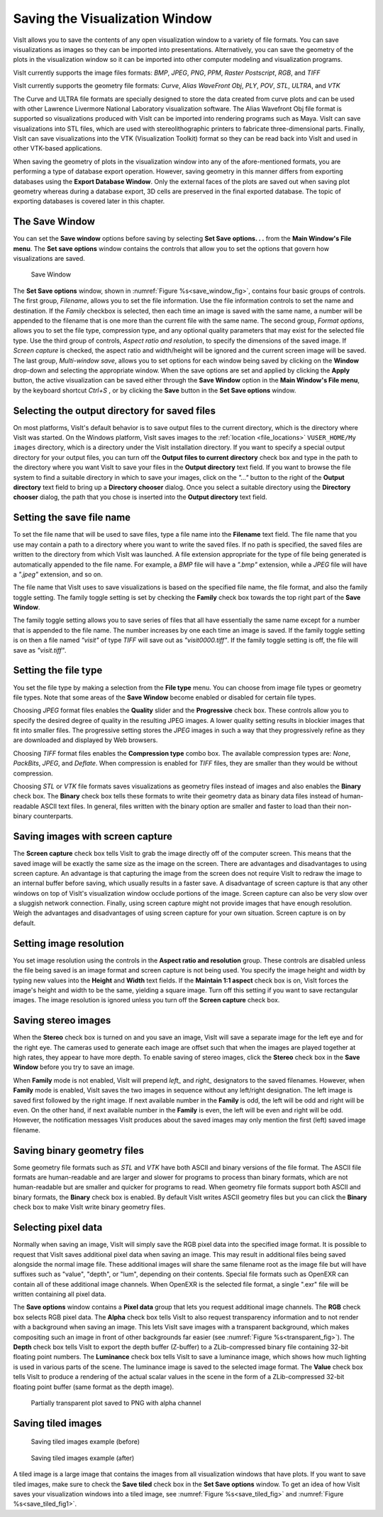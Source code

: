 .. _saving_viz_window:

Saving the Visualization Window
-------------------------------

VisIt allows you to save the contents of any open visualization window to a 
variety of file formats. You can save visualizations as images so they can
be imported into presentations. Alternatively, you can save the geometry of
the plots in the visualization window so it can be imported into other
computer modeling and visualization programs.

VisIt currently supports the image files formats:
*BMP*, *JPEG*, *PNG*, *PPM*, *Raster Postscript*, *RGB*, and *TIFF*


VisIt currently supports the geometry file formats:
*Curve*, *Alias WaveFront Obj*, *PLY*, *POV*, *STL*, *ULTRA*, and *VTK*

The Curve and ULTRA file formats are specially designed to store the data 
created from curve plots and can be used with other Lawrence Livermore 
National Laboratory visualization software. The Alias Wavefront Obj file format
is supported so visualizations produced with VisIt can be imported into 
rendering programs such as Maya. VisIt can save visualizations into STL files,
which are used with stereolithographic printers to fabricate three-dimensional
parts. Finally, VisIt can save visualizations into the VTK (Visualization 
Toolkit) format so they can be read back into VisIt and used in other VTK-based
applications.

When saving the geometry of plots in the visualization window into any of the
afore-mentioned formats, you are performing a type of database export operation.
However, saving geometry in this manner differs from exporting databases using
the **Export Database Window**. Only the external faces of the plots are saved
out when saving plot geometry whereas during a database export, 3D cells are
preserved in the final exported database. The topic of exporting databases is
covered later in this chapter.

The Save Window
~~~~~~~~~~~~~~~

You can set the **Save window** options before saving by selecting **Set Save options. . .** from the
**Main Window's File menu**. The **Set save options** window contains the controls that
allow you to set the options that govern how visualizations are saved.

.. _save_window_fig:

.. figure:: images/savewindow.png 
   :width: 60%

   Save Window

The **Set Save options** window, shown in :numref:`Figure %s<save_window_fig>`,
contains four basic groups of controls. The first group, *Filename*, allows you
to set the file information. Use the file information controls to set the name
and destination. If the *Family* checkbox is selected, then each time an image
is saved with the same name, a number will be appended to the filename that is
one more than the current file with the same name. The second group,
*Format options*, allows you to set the file type, compression type, and any
optional quality parameters that may exist for the selected file type. Use the
third group of controls, *Aspect ratio and resolution*, to specify the
dimensions of the saved image. If *Screen capture* is checked, the aspect ratio
and width/height will be ignored and the current screen image will be saved. The
last group, *Multi-window save*, allows you to set options for each window being
saved by clicking on the **Window** drop-down and selecting the appropriate
window. When the save options are set and applied
by clicking the **Apply** button, the active visualization can be saved either
through the **Save Window** option in the **Main Window's File menu**, by the
keyboard shortcut *Ctrl+S* , or by clicking the **Save** button in the
**Set Save options** window.

Selecting the output directory for saved files
~~~~~~~~~~~~~~~~~~~~~~~~~~~~~~~~~~~~~~~~~~~~~~~

On most platforms, VisIt's default behavior is to save output files to the
current directory, which is the directory where VisIt was started. On the
Windows platform, VisIt saves images to the
:ref:`location <file_locations>` ``VUSER_HOME/My images``
directory, which
is a directory under the VisIt installation directory. If you want to specify
a special output directory for your output files, you can turn off the
**Output files to current directory** check box and type in the path to the
directory where you want VisIt to save your files in the **Output directory**
text field. If you want to browse the file system to find a suitable directory
in which to save your images, click on the *"..."* button to the right of the
**Output directory** text field to bring up a **Directory chooser** dialog.
Once you select a suitable directory using the **Directory chooser** dialog,
the path that you chose is inserted into the **Output directory** text field.

Setting the save file name
~~~~~~~~~~~~~~~~~~~~~~~~~~

To set the file name that will be used to save files, type a file name into
the **Filename** text field. The file name that you use may contain a path 
to a directory where you want to write the saved files. If no path is
specified, the saved files are written to the directory from which VisIt was
launched. A file extension appropriate for the type of file being generated
is automatically appended to the file name. For example, a *BMP* file will 
have a *".bmp"* extension, while a *JPEG* file will have a *".jpeg"*
extension, and so on.

The file name that VisIt uses to save visualizations is based on the specified
file name, the file format, and also the family toggle setting. The family
toggle setting is set by checking the **Family** check box towards the top 
right part of the **Save Window**.

The family toggle setting allows you to save series of files that all have
essentially the same name except for a number that is appended to the file
name. The number increases by one each time an image is saved. If the family
toggle setting is on then a file named *"visit"* of type *TIFF* will save out
as *"visit0000.tiff"*. If the family toggle setting is off, the file will save
as *"visit.tiff"*.

Setting the file type
~~~~~~~~~~~~~~~~~~~~~

You set the file type by making a selection from the **File type** menu.
You can choose from image file types or geometry file types. Note that some
areas of the **Save Window** become enabled or disabled for certain file types.

Choosing *JPEG* format files enables the **Quality** slider and the
**Progressive** check box. These controls allow you to specify the desired
degree of quality in the resulting JPEG images. A lower quality setting results
in blockier images that fit into smaller files. The progressive setting stores
the *JPEG* images in such a way that they progressively refine as they are
downloaded and displayed by Web browsers.

Choosing *TIFF* format files enables the **Compression type** combo box.
The available compression types are: *None*, *PackBits*, *JPEG*, and *Deflate*.
When compression is enabled for *TIFF* files, they are smaller than they would
be without compression.

Choosing *STL* or *VTK* file formats saves visualizations as geometry files
instead of images and also enables the **Binary** check box. The **Binary** 
check box tells these formats to write their geometry data as binary data files
instead of human-readable ASCII text files. In general, files written with the
binary option are smaller and faster to load than their non-binary counterparts.

Saving images with screen capture
~~~~~~~~~~~~~~~~~~~~~~~~~~~~~~~~~

The **Screen capture** check box tells VisIt to grab the image directly off of
the computer screen. This means that the saved image will be exactly the same
size as the image on the screen. There are advantages and disadvantages to
using screen capture. An advantage is that capturing the image from the screen
does not require VisIt to redraw the image to an internal buffer before
saving, which usually results in a faster save. A disadvantage of screen
capture is that any other windows on top of VisIt's visualization window
occlude portions of the image. Screen capture can also be very slow over a
sluggish network connection. Finally, using screen capture might not provide
images that have enough resolution. Weigh the advantages and disadvantages of
using screen capture for your own situation. Screen capture is on by default.

Setting image resolution
~~~~~~~~~~~~~~~~~~~~~~~~

You set image resolution using the controls in the **Aspect ratio and resolution**  group. These controls are disabled unless the file being saved is an image
format and screen capture is not being used. You specify the image height
and width by typing new values into the **Height** and **Width** text fields.
If the **Maintain 1:1 aspect** check box is on, VisIt forces the image's
height and width to be the same, yielding a square image. Turn off this
setting if you want to save rectangular images. The image resolution is
ignored unless you turn off the **Screen capture** check box.

Saving stereo images
~~~~~~~~~~~~~~~~~~~~

When the **Stereo** check box is turned on and you save an image, VisIt will
save a separate image for the left eye and for the right eye. The cameras
used to generate each image are offset such that when the images are played
together at high rates, they appear to have more depth. To enable saving of
stereo images, click the **Stereo** check box in the **Save Window** before
you try to save an image.

When **Family** mode is not enabled, VisIt will prepend *left_* and *right_*
designators to the saved filenames. However, when **Family** mode is enabled,
VisIt saves the two images in sequence without any left/right designation.
The left image is saved first followed by the right image. If next available
number in the **Family** is odd, the left will be odd and right will be even.
On the other hand, if next available number in the **Family** is even, the left
will be even and right will be odd. However, the notification messages VisIt
produces about the saved images may only mention the first (left) saved image
filename.

Saving binary geometry files
~~~~~~~~~~~~~~~~~~~~~~~~~~~~

Some geometry file formats such as *STL* and *VTK* have both ASCII and binary
versions of the file format. The ASCII file formats are human-readable and are
larger and slower for programs to process than binary formats, which are
not human-readable but are smaller and quicker for programs to read. When
geometry file formats support both ASCII and binary formats, the 
**Binary** check box is enabled. By default VisIt writes ASCII
geometry files but you can click the **Binary** check box to make VisIt write
binary geometry files.

Selecting pixel data
~~~~~~~~~~~~~~~~~~~~

Normally when saving an image, VisIt will simply save the RGB pixel data into
the specified image format. It is possible to request that VisIt saves additional
pixel data when saving an image. This may result in additional files being saved
alongside the normal image file. These additional images will share the same 
filename root as the image file but will have suffixes such as "value", "depth", 
or "lum", depending on their contents. Special file formats such as OpenEXR can
contain all of these additional image channels. When OpenEXR is the selected 
file format, a single ".exr" file will be written containing all pixel data.

The **Save options** window contains a 
**Pixel data** group that lets you request additional image channels. The **RGB**
check box selects RGB pixel data. The **Alpha** check box tells VisIt to also 
request transparency information and to not render with a background when saving
an image. This lets VisIt save images with a transparent background, which makes
compositing such an image in front of other backgrounds far easier (see 
:numref:`Figure %s<transparent_fig>`). The **Depth**
check box tells VisIt to export the depth buffer (Z-buffer) to a ZLib-compressed
binary file containing 32-bit floating point numbers. The **Luminance** check box
tells VisIt to save a luminance image, which shows how much lighting is used in
various parts of the scene. The luminance image is saved to the selected image
format. The **Value** check box tells VisIt to produce a rendering of the actual
scalar values in the scene in the form of a ZLib-compressed 32-bit floating point
buffer (same format as the depth image). 

.. _transparent_fig:

.. figure:: images/transparent.png 
   :width: 60%

   Partially transparent plot saved to PNG with alpha channel

Saving tiled images
~~~~~~~~~~~~~~~~~~~

.. _save_tiled_fig:

.. figure:: images/tiledbefore.png 

   Saving tiled images example (before)

.. _save_tiled_fig1:

.. figure:: images/tiledafter.png 

   Saving tiled images example (after)


A tiled image is a large image that contains the images from all visualization
windows that have plots. If you want to save tiled images, make sure to check
the **Save tiled** check box in the **Set Save options** window. To get an idea of how VisIt
saves your visualization windows into a tiled image, see :numref:`Figure %s<save_tiled_fig>` and 
:numref:`Figure %s<save_tiled_fig1>`.
